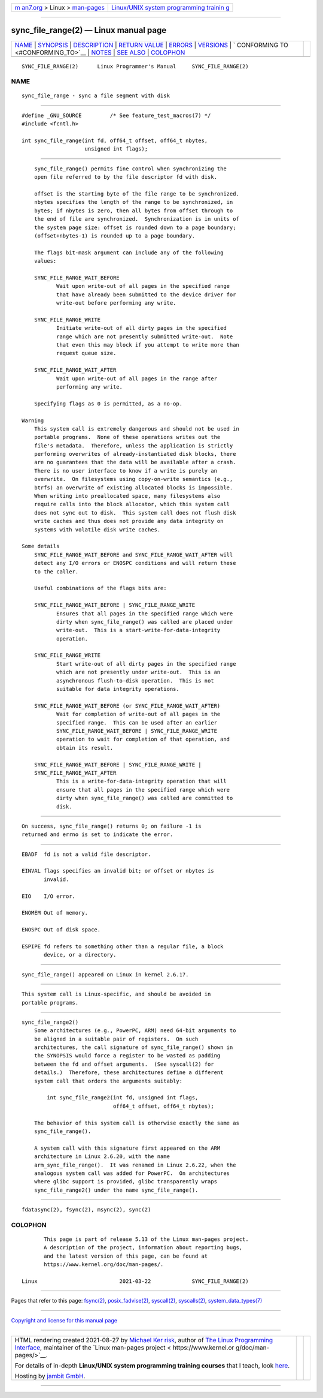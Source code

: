 .. container:: page-top

.. container:: nav-bar

   +----------------------------------+----------------------------------+
   | `m                               | `Linux/UNIX system programming   |
   | an7.org <../../../index.html>`__ | trainin                          |
   | > Linux >                        | g <http://man7.org/training/>`__ |
   | `man-pages <../index.html>`__    |                                  |
   +----------------------------------+----------------------------------+

--------------

sync_file_range(2) — Linux manual page
======================================

+-----------------------------------+-----------------------------------+
| `NAME <#NAME>`__ \|               |                                   |
| `SYNOPSIS <#SYNOPSIS>`__ \|       |                                   |
| `DESCRIPTION <#DESCRIPTION>`__ \| |                                   |
| `RETURN VALUE <#RETURN_VALUE>`__  |                                   |
| \| `ERRORS <#ERRORS>`__ \|        |                                   |
| `VERSIONS <#VERSIONS>`__ \|       |                                   |
| `                                 |                                   |
| CONFORMING TO <#CONFORMING_TO>`__ |                                   |
| \| `NOTES <#NOTES>`__ \|          |                                   |
| `SEE ALSO <#SEE_ALSO>`__ \|       |                                   |
| `COLOPHON <#COLOPHON>`__          |                                   |
+-----------------------------------+-----------------------------------+
| .. container:: man-search-box     |                                   |
+-----------------------------------+-----------------------------------+

::

   SYNC_FILE_RANGE(2)      Linux Programmer's Manual     SYNC_FILE_RANGE(2)

NAME
-------------------------------------------------

::

          sync_file_range - sync a file segment with disk


---------------------------------------------------------

::

          #define _GNU_SOURCE         /* See feature_test_macros(7) */
          #include <fcntl.h>

          int sync_file_range(int fd, off64_t offset, off64_t nbytes,
                              unsigned int flags);


---------------------------------------------------------------

::

          sync_file_range() permits fine control when synchronizing the
          open file referred to by the file descriptor fd with disk.

          offset is the starting byte of the file range to be synchronized.
          nbytes specifies the length of the range to be synchronized, in
          bytes; if nbytes is zero, then all bytes from offset through to
          the end of file are synchronized.  Synchronization is in units of
          the system page size: offset is rounded down to a page boundary;
          (offset+nbytes-1) is rounded up to a page boundary.

          The flags bit-mask argument can include any of the following
          values:

          SYNC_FILE_RANGE_WAIT_BEFORE
                 Wait upon write-out of all pages in the specified range
                 that have already been submitted to the device driver for
                 write-out before performing any write.

          SYNC_FILE_RANGE_WRITE
                 Initiate write-out of all dirty pages in the specified
                 range which are not presently submitted write-out.  Note
                 that even this may block if you attempt to write more than
                 request queue size.

          SYNC_FILE_RANGE_WAIT_AFTER
                 Wait upon write-out of all pages in the range after
                 performing any write.

          Specifying flags as 0 is permitted, as a no-op.

      Warning
          This system call is extremely dangerous and should not be used in
          portable programs.  None of these operations writes out the
          file's metadata.  Therefore, unless the application is strictly
          performing overwrites of already-instantiated disk blocks, there
          are no guarantees that the data will be available after a crash.
          There is no user interface to know if a write is purely an
          overwrite.  On filesystems using copy-on-write semantics (e.g.,
          btrfs) an overwrite of existing allocated blocks is impossible.
          When writing into preallocated space, many filesystems also
          require calls into the block allocator, which this system call
          does not sync out to disk.  This system call does not flush disk
          write caches and thus does not provide any data integrity on
          systems with volatile disk write caches.

      Some details
          SYNC_FILE_RANGE_WAIT_BEFORE and SYNC_FILE_RANGE_WAIT_AFTER will
          detect any I/O errors or ENOSPC conditions and will return these
          to the caller.

          Useful combinations of the flags bits are:

          SYNC_FILE_RANGE_WAIT_BEFORE | SYNC_FILE_RANGE_WRITE
                 Ensures that all pages in the specified range which were
                 dirty when sync_file_range() was called are placed under
                 write-out.  This is a start-write-for-data-integrity
                 operation.

          SYNC_FILE_RANGE_WRITE
                 Start write-out of all dirty pages in the specified range
                 which are not presently under write-out.  This is an
                 asynchronous flush-to-disk operation.  This is not
                 suitable for data integrity operations.

          SYNC_FILE_RANGE_WAIT_BEFORE (or SYNC_FILE_RANGE_WAIT_AFTER)
                 Wait for completion of write-out of all pages in the
                 specified range.  This can be used after an earlier
                 SYNC_FILE_RANGE_WAIT_BEFORE | SYNC_FILE_RANGE_WRITE
                 operation to wait for completion of that operation, and
                 obtain its result.

          SYNC_FILE_RANGE_WAIT_BEFORE | SYNC_FILE_RANGE_WRITE |
          SYNC_FILE_RANGE_WAIT_AFTER
                 This is a write-for-data-integrity operation that will
                 ensure that all pages in the specified range which were
                 dirty when sync_file_range() was called are committed to
                 disk.


-----------------------------------------------------------------

::

          On success, sync_file_range() returns 0; on failure -1 is
          returned and errno is set to indicate the error.


-----------------------------------------------------

::

          EBADF  fd is not a valid file descriptor.

          EINVAL flags specifies an invalid bit; or offset or nbytes is
                 invalid.

          EIO    I/O error.

          ENOMEM Out of memory.

          ENOSPC Out of disk space.

          ESPIPE fd refers to something other than a regular file, a block
                 device, or a directory.


---------------------------------------------------------

::

          sync_file_range() appeared on Linux in kernel 2.6.17.


-------------------------------------------------------------------

::

          This system call is Linux-specific, and should be avoided in
          portable programs.


---------------------------------------------------

::

      sync_file_range2()
          Some architectures (e.g., PowerPC, ARM) need 64-bit arguments to
          be aligned in a suitable pair of registers.  On such
          architectures, the call signature of sync_file_range() shown in
          the SYNOPSIS would force a register to be wasted as padding
          between the fd and offset arguments.  (See syscall(2) for
          details.)  Therefore, these architectures define a different
          system call that orders the arguments suitably:

              int sync_file_range2(int fd, unsigned int flags,
                                   off64_t offset, off64_t nbytes);

          The behavior of this system call is otherwise exactly the same as
          sync_file_range().

          A system call with this signature first appeared on the ARM
          architecture in Linux 2.6.20, with the name
          arm_sync_file_range().  It was renamed in Linux 2.6.22, when the
          analogous system call was added for PowerPC.  On architectures
          where glibc support is provided, glibc transparently wraps
          sync_file_range2() under the name sync_file_range().


---------------------------------------------------------

::

          fdatasync(2), fsync(2), msync(2), sync(2)

COLOPHON
---------------------------------------------------------

::

          This page is part of release 5.13 of the Linux man-pages project.
          A description of the project, information about reporting bugs,
          and the latest version of this page, can be found at
          https://www.kernel.org/doc/man-pages/.

   Linux                          2021-03-22             SYNC_FILE_RANGE(2)

--------------

Pages that refer to this page: `fsync(2) <../man2/fsync.2.html>`__, 
`posix_fadvise(2) <../man2/posix_fadvise.2.html>`__, 
`syscall(2) <../man2/syscall.2.html>`__, 
`syscalls(2) <../man2/syscalls.2.html>`__, 
`system_data_types(7) <../man7/system_data_types.7.html>`__

--------------

`Copyright and license for this manual
page <../man2/sync_file_range.2.license.html>`__

--------------

.. container:: footer

   +-----------------------+-----------------------+-----------------------+
   | HTML rendering        |                       | |Cover of TLPI|       |
   | created 2021-08-27 by |                       |                       |
   | `Michael              |                       |                       |
   | Ker                   |                       |                       |
   | risk <https://man7.or |                       |                       |
   | g/mtk/index.html>`__, |                       |                       |
   | author of `The Linux  |                       |                       |
   | Programming           |                       |                       |
   | Interface <https:     |                       |                       |
   | //man7.org/tlpi/>`__, |                       |                       |
   | maintainer of the     |                       |                       |
   | `Linux man-pages      |                       |                       |
   | project <             |                       |                       |
   | https://www.kernel.or |                       |                       |
   | g/doc/man-pages/>`__. |                       |                       |
   |                       |                       |                       |
   | For details of        |                       |                       |
   | in-depth **Linux/UNIX |                       |                       |
   | system programming    |                       |                       |
   | training courses**    |                       |                       |
   | that I teach, look    |                       |                       |
   | `here <https://ma     |                       |                       |
   | n7.org/training/>`__. |                       |                       |
   |                       |                       |                       |
   | Hosting by `jambit    |                       |                       |
   | GmbH                  |                       |                       |
   | <https://www.jambit.c |                       |                       |
   | om/index_en.html>`__. |                       |                       |
   +-----------------------+-----------------------+-----------------------+

--------------

.. container:: statcounter

   |Web Analytics Made Easy - StatCounter|

.. |Cover of TLPI| image:: https://man7.org/tlpi/cover/TLPI-front-cover-vsmall.png
   :target: https://man7.org/tlpi/
.. |Web Analytics Made Easy - StatCounter| image:: https://c.statcounter.com/7422636/0/9b6714ff/1/
   :class: statcounter
   :target: https://statcounter.com/
